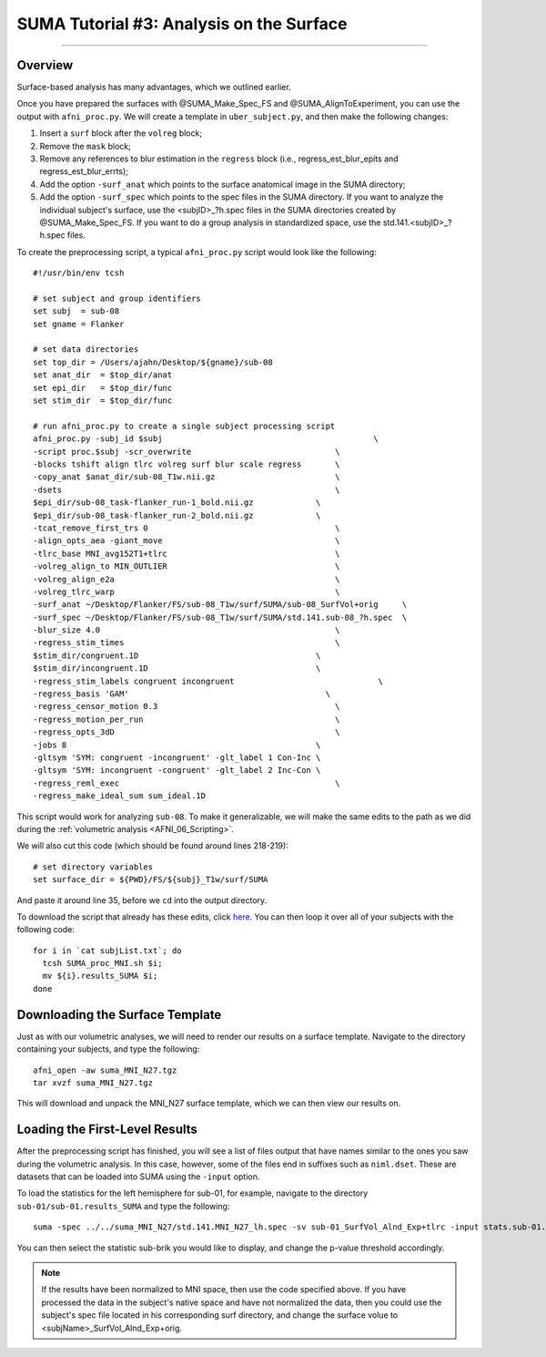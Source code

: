 .. _SUMA_03_AnalysisOnTheSurface:

=========================================
SUMA Tutorial #3: Analysis on the Surface
=========================================

-----------

Overview
********

Surface-based analysis has many advantages, which we outlined earlier.

Once you have prepared the surfaces with @SUMA_Make_Spec_FS and @SUMA_AlignToExperiment, you can use the output with ``afni_proc.py``. We will create a template in ``uber_subject.py``, and then make the following changes:

1. Insert a ``surf`` block after the ``volreg`` block;
2. Remove the ``mask`` block;
3. Remove any references to blur estimation in the ``regress`` block (i.e., regress_est_blur_epits and regress_est_blur_errts);
4. Add the option ``-surf_anat`` which points to the surface anatomical image in the SUMA directory;
5. Add the option ``-surf_spec`` which points to the spec files in the SUMA directory. If you want to analyze the individual subject's surface, use the <subjID>_?h.spec files in the SUMA directories created by @SUMA_Make_Spec_FS. If you want to do a group analysis in standardized space, use the std.141.<subjID>_?h.spec files.

To create the preprocessing script, a typical ``afni_proc.py`` script would look like the following:

::

  #!/usr/bin/env tcsh

  # set subject and group identifiers
  set subj  = sub-08
  set gname = Flanker

  # set data directories
  set top_dir = /Users/ajahn/Desktop/${gname}/sub-08
  set anat_dir  = $top_dir/anat
  set epi_dir   = $top_dir/func
  set stim_dir  = $top_dir/func

  # run afni_proc.py to create a single subject processing script
  afni_proc.py -subj_id $subj                                            \
  -script proc.$subj -scr_overwrite                              \
  -blocks tshift align tlrc volreg surf blur scale regress       \
  -copy_anat $anat_dir/sub-08_T1w.nii.gz                         \
  -dsets                                                         \
  $epi_dir/sub-08_task-flanker_run-1_bold.nii.gz             \
  $epi_dir/sub-08_task-flanker_run-2_bold.nii.gz             \
  -tcat_remove_first_trs 0                                       \
  -align_opts_aea -giant_move                                    \
  -tlrc_base MNI_avg152T1+tlrc                                   \
  -volreg_align_to MIN_OUTLIER                                   \
  -volreg_align_e2a                                              \
  -volreg_tlrc_warp                                              \
  -surf_anat ~/Desktop/Flanker/FS/sub-08_T1w/surf/SUMA/sub-08_SurfVol+orig     \
  -surf_spec ~/Desktop/Flanker/FS/sub-08_T1w/surf/SUMA/std.141.sub-08_?h.spec  \
  -blur_size 4.0                                                 \
  -regress_stim_times                                            \
  $stim_dir/congruent.1D                                     \
  $stim_dir/incongruent.1D                                   \
  -regress_stim_labels congruent incongruent                              \
  -regress_basis 'GAM'                                         \
  -regress_censor_motion 0.3                                     \
  -regress_motion_per_run                                        \
  -regress_opts_3dD                                              \
  -jobs 8                                                    \
  -gltsym 'SYM: congruent -incongruent' -glt_label 1 Con-Inc \
  -gltsym 'SYM: incongruent -congruent' -glt_label 2 Inc-Con \
  -regress_reml_exec                                             \
  -regress_make_ideal_sum sum_ideal.1D                           


This script would work for analyzing ``sub-08``. To make it generalizable, we will make the same edits to the path as we did during the :ref:`volumetric analysis <AFNI_06_Scripting>`.

We will also cut this code (which should be found around lines 218-219):

:: 

  # set directory variables
  set surface_dir = ${PWD}/FS/${subj}_T1w/surf/SUMA
  
And paste it around line 35, before we ``cd`` into the output directory.

To download the script that already has these edits, click `here <https://github.com/andrewjahn/AFNI_Scripts/blob/master/SUMA/SUMA_proc_MNI.sh>`__. You can then loop it over all of your subjects with the following code:

::

  for i in `cat subjList.txt`; do
    tcsh SUMA_proc_MNI.sh $i;
    mv ${i}.results_SUMA $i;
  done

Downloading the Surface Template
********************************

Just as with our volumetric analyses, we will need to render our results on a surface template. Navigate to the directory containing your subjects, and type the following:

::

  afni_open -aw suma_MNI_N27.tgz
  tar xvzf suma_MNI_N27.tgz
  
This will download and unpack the MNI_N27 surface template, which we can then view our results on.

Loading the First-Level Results
*******************************

After the preprocessing script has finished, you will see a list of files output that have names similar to the ones you saw during the volumetric analysis. In this case, however, some of the files end in suffixes such as ``niml.dset``. These are datasets that can be loaded into SUMA using the ``-input`` option.

To load the statistics for the left hemisphere for sub-01, for example, navigate to the directory ``sub-01/sub-01.results_SUMA`` and type the following:

::

  suma -spec ../../suma_MNI_N27/std.141.MNI_N27_lh.spec -sv sub-01_SurfVol_Alnd_Exp+tlrc -input stats.sub-01.lh.niml.dset
  
You can then select the statistic sub-brik you would like to display, and change the p-value threshold accordingly.

.. note::

  If the results have been normalized to MNI space, then use the code specified above. If you have processed the data in the subject's native space and have not normalized the data, then you could use the subject's spec file located in his corresponding surf directory, and change the surface volue to <subjName>_SurfVol_Alnd_Exp+orig.
